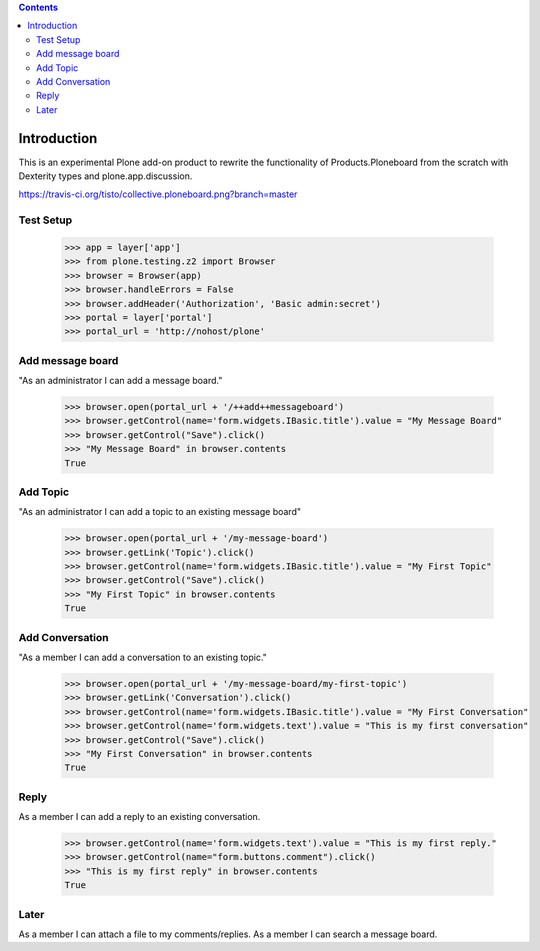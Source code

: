 .. contents::

Introduction
============

.. image:: https://secure.travis-ci.org/collective/collective.ploneboard.png?branch=master

This is an experimental Plone add-on product to rewrite the functionality
of Products.Ploneboard from the scratch with Dexterity types and
plone.app.discussion.

https://travis-ci.org/tisto/collective.ploneboard.png?branch=master

Test Setup
----------

    >>> app = layer['app']
    >>> from plone.testing.z2 import Browser
    >>> browser = Browser(app)
    >>> browser.handleErrors = False
    >>> browser.addHeader('Authorization', 'Basic admin:secret')
    >>> portal = layer['portal']
    >>> portal_url = 'http://nohost/plone'


Add message board
-----------------

"As an administrator I can add a message board."

  >>> browser.open(portal_url + '/++add++messageboard')
  >>> browser.getControl(name='form.widgets.IBasic.title').value = "My Message Board"
  >>> browser.getControl("Save").click()
  >>> "My Message Board" in browser.contents
  True


Add Topic
---------

"As an administrator I can add a topic to an existing message board"

  >>> browser.open(portal_url + '/my-message-board')
  >>> browser.getLink('Topic').click()
  >>> browser.getControl(name='form.widgets.IBasic.title').value = "My First Topic"
  >>> browser.getControl("Save").click()
  >>> "My First Topic" in browser.contents
  True


Add Conversation
----------------

"As a member I can add a conversation to an existing topic."

  >>> browser.open(portal_url + '/my-message-board/my-first-topic')
  >>> browser.getLink('Conversation').click()
  >>> browser.getControl(name='form.widgets.IBasic.title').value = "My First Conversation"
  >>> browser.getControl(name='form.widgets.text').value = "This is my first conversation"
  >>> browser.getControl("Save").click()
  >>> "My First Conversation" in browser.contents
  True


Reply
-----

As a member I can add a reply to an existing conversation.

  >>> browser.getControl(name='form.widgets.text').value = "This is my first reply."
  >>> browser.getControl(name="form.buttons.comment").click()
  >>> "This is my first reply" in browser.contents
  True


Later
-----

As a member I can attach a file to my comments/replies.
As a member I can search a message board.
